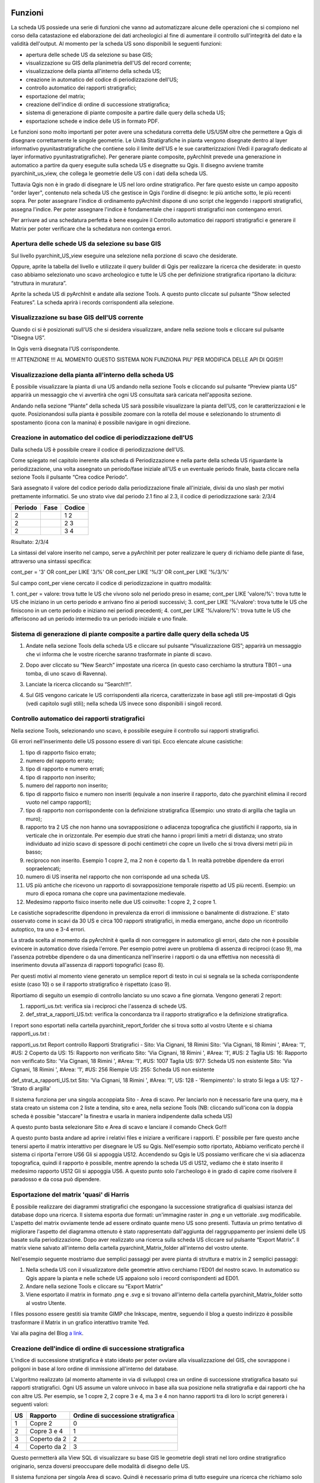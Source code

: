 .. image:: ./_images/logo_3.png
   :align: right
   
Funzioni
--------------------------------
La scheda US possiede una serie di funzioni che vanno ad automatizzare alcune delle operazioni che si compiono nel corso della catastazione ed elaborazione dei dati archeologici al fine di aumentare il controllo sull'integrità del dato e la validità dell'output. Al momento per la scheda US sono disponibili le seguenti funzioni:


* apertura delle schede US da selezione su base GIS;
* visualizzazione su GIS della planimetria dell'US del record corrente;
* visualizzazione della pianta all'interno della scheda US;
* creazione in automatico del codice di periodizzazione dell'US;
* controllo automatico dei rapporti stratigrafici;
* esportazione del matrix;
* creazione dell'indice di ordine di successione stratigrafica;
* sistema di generazione di piante composite a partire dalle query della scheda US;
* esportazione schede e indice delle US in formato PDF.

Le funzioni sono molto importanti per poter avere una schedatura corretta delle US/USM oltre che permettere a Qgis di disegnare correttamente le singole geometrie.
Le Unità Stratigrafiche in pianta vengono disegnate dentro al layer informativo pyunitastratigrafiche che contiene solo il limite dell'US e le sue caratterizzazioni (Vedi il paragrafo dedicato al layer informativo pyunitastratigrafiche).
Per generare piante composite, pyArchInit prevede una generazione in automatico a partire da query eseguite sulla scheda US e disegnatte su Qgis. Il disegno avviene tramite pyarchinit_us_view, che collega le geometrie delle US con i dati della scheda US.

Tuttavia Qgis non è in grado di disegnare le US nel loro ordine stratigrafico. Per fare questo esiste un campo apposito "order layer", contenuto nela scheda US che gestisce in Qgis l'ordine di disegno: le più antiche sotto, le più recenti sopra. Per poter assegnare l'indice di ordinamento pyArchInit dispone di uno script che leggendo i rapporti stratigrafici, assegna l'indice. Per poter assegnare l'indice è fondamentale che i rapporti stratigrafici non contengano errori.

Per arrivare ad una schedatura perfetta è bene eseguire il Controllo automatico dei rapporti stratigrafici e generare il Matrix per poter verificare che la schedatura non contenga errori.

Apertura delle schede US da selezione su base GIS
""""""""""""""""""""""""""""""""""""""""""""""""""""""""""""

Sul livello pyarchinit_US_view eseguire una selezione nella porzione di scavo che desiderate.

.. image:: ./_images/img_3231f.png
   :align: center


Oppure, aprite la tabella del livello e utilizzate il query builder di Qgis per realizzare la ricerca che desiderate: in questo caso abbiamo selezionato uno scavo archeologico e tutte le US che per definizione stratigrafica riportano la dicitura: “struttura in muratura”.

.. image:: ./_images/img_3231g.png
   :align: center


.. image:: ./_images/img_3231h.png
   :align: center


.. image:: ./_images/img_3231i.png
   :align: center


Aprite la scheda US di pyArchInit e andate alla sezione Tools. A questo punto cliccate sul pulsante “Show selected Features”. La scheda aprirà i records corrispondenti alla selezione.

.. image:: ./_images/img_3231l.png
   :align: center


.. image:: ./_images/img_3231m.png
   :align: center

Visualizzazione su base GIS dell'US corrente
""""""""""""""""""""""""""""""""""""""""""""""""""""""""

Quando ci si è posizionati sull'US che si desidera visualizzare, andare nella sezione tools e cliccare sul pulsante "Disegna US”.

.. image:: ./_images/img_3231n.png
   :align: center


.. image:: ./_images/img_3231na.png
   :align: center


In Qgis verrà disegnata l'US corrispondente.

.. image:: ./_images/img_3231o.png
   :align: center


!!! ATTENZIONE !!! AL MOMENTO QUESTO SISTEMA NON FUNZIONA PIU' PER MODIFICA DELLE API DI QGIS!!!

Visualizzazione della pianta all'interno della scheda US
"""""""""""""""""""""""""""""""""""""""""""""""""""""""""""""""""""

È possibile visualizzare la pianta di una US andando nella sezione Tools e cliccando sul pulsante “Preview pianta US” apparirà un messaggio che vi avvertirà che ogni US consultata sarà caricata nell'apposita sezione.

Andando nella sezione “Piante” della scheda US sarà possibile visualizzare la pianta dell'US, con le caratterizzazioni e le quote. Posizionandosi sulla pianta è possibile zoomare con la rotella del mouse e selezionando lo strumento di spostamento (icona con la manina) è possibile navigare in ogni direzione.


Creazione in automatico del codice di periodizzazione dell'US
""""""""""""""""""""""""""""""""""""""""""""""""""""""""""""""""""""""""

Dalla scheda US è possibile creare il codice di periodizzazione dell'US.

Come spiegato nel capitolo inerente alla scheda di Periodizzazione e nella parte della scheda US riguardante la periodizzazione, una volta assegnato un periodo/fase iniziale all'US e un eventuale periodo finale, basta cliccare nella sezione Tools il pulsante “Crea codice Periodo”.


.. image:: ./_images/img_3231p.png
   :align: left
   :scale: 70 %


Sarà assegnato il valore del codice periodo dalla periodizzazione finale all'iniziale, divisi da uno slash per motivi prettamente informatici. Se uno strato vive dal periodo 2.1 fino al 2.3, il codice di periodizzazione sarà: 2/3/4

========	=====	=======
Periodo		Fase	Codice
========	=====	=======
2			 1		 2
2			 2		 3
2			 3		 4
========	=====	=======

Risultato: 2/3/4

.. image:: ./_images/img_3231q.png
   :align: center



La sintassi del valore inserito nel campo, serve a pyArchInit per poter realizzare le query di
richiamo delle piante di fase, attraverso una sintassi specifica:

cont_per = '3' OR cont_per LIKE '3/%' OR cont_per LIKE '%/3' OR cont_per LIKE '%/3/%'

.. image:: ./_images/img_3231r.png
   :align: center


Sul campo cont_per viene cercato il codice di periodizzazione in quattro modalità:

1. cont_per = valore: trova tutte le US che vivono solo nel periodo preso in esame;
cont_per LIKE 'valore/%': trova tutte le US che iniziano in un certo periodo e arrivano fino
ai periodi successivi;
3. cont_per LIKE '%/valore': trova tutte le US che finiscono in un certo periodo e iniziano nei
periodi precedenti;
4. cont_per LIKE '%/valore/%': trova tutte le US che afferiscono ad un periodo intermedio tra un periodo iniziale e uno finale.

.. image:: ./_images/img_3231r1.png
   :align: center

Sistema di generazione di piante composite a partire dalle query della scheda US
"""""""""""""""""""""""""""""""""""""""""""""""""""""""""""""""""""""""""""""""""""""""""""

1. Andate nella sezione Tools della scheda US e cliccare sul pulsante “Visualizzazione GIS”; apparirà un messaggio che vi informa che le vostre ricerche saranno trasformate in piante di scavo.

.. image:: ./_images/img_3231a.png
   :align: center

2. Dopo aver cliccato su “New Search” impostate una ricerca (in questo caso cerchiamo la struttura TB01 – una tomba, di uno scavo di Ravenna).

.. image:: ./_images/img_3231b.png
   :align: center


3. Lanciate la ricerca cliccando su “Search!!!”.

.. image:: ./_images/img_3231c.png
   :align: center


4. Sul GIS vengono caricate le US corrispondenti alla ricerca, caratterizzate in base agli stili pre-impostati di Qgis (vedi capitolo sugli stili); nella scheda US invece sono disponibili i singoli record.

.. image:: ./_images/img_3231d.png
   :align: center


Controllo automatico dei rapporti stratigrafici
""""""""""""""""""""""""""""""""""""""""""""""""""""""""""

Nella sezione Tools, selezionando uno scavo, è possibile eseguire il controllo sui rapporti stratigrafici.

Gli errori nell'inserimento delle US possono essere di vari tipi. Ecco elencate alcune casistiche:

1. tipo di rapporto fisico errato;
2. numero del rapporto errato;
3. tipo di rapporto e numero errati;

4. tipo di rapporto non inserito;
5. numero del rapporto non inserito;
6. tipo di rapporto fisico e numero non inseriti (equivale a non inserire il rapporto, dato che pyarchinit elimina il record vuoto nel campo rapporti);

7. tipo di rapporto non corrispondente con la definizione stratigrafica (Esempio: uno strato di argilla che taglia un muro);

8. rapporto tra 2 US che non hanno una sovrapposizione o adiacenza topografica che giustifichi il rapporto, sia in verticale che in orizzontale. Per esempio due strati che hanno i propri limiti a metri di distanza; uno strato individuato ad inizio scavo di spessore di pochi centimetri che copre un livello che si trova diversi metri più in basso;

9. reciproco non inserito. Esempio 1 copre 2, ma 2 non è coperto da 1. In realtà potrebbe dipendere da errori sopraelencati;

10. numero di US inserita nel rapporto che non corrisponde ad una scheda US.

11. US più antiche che ricevono un rapporto di sovrapposizione temporale rispetto ad US più recenti. Esempio: un muro di epoca romana che copre una pavimentazione medievale.

12. Medesimo rapporto fisico inserito nelle due US coinvolte: 1 copre 2, 2 copre 1.

Le casistiche sopradescritte dipendono in prevalenza da errori di immissione o banalmente di distrazione. E' stato osservato come in scavi da 30 US e circa 100 rapporti stratigrafici, in media emergano, anche dopo un ricontrollo autoptico, tra uno e 3-4 errori.

La strada scelta al momento da pyArchInit è quella di non correggere in automatico gli errori, dato che non è possibile evincere in automatico dove risieda l'errore. Per esempio potrei avere un problema di assenza di reciproci (caso 9), ma l'assenza potrebbe dipendere o da una dimenticanza nell'inserire i rapporti o da una effettiva non necessità di inserimento dovuta all'assenza di rapporti topografici (caso 8).

Per questi motivi  al momento viene generato un semplice report di testo in cui si segnala se la scheda corrispondente esiste (caso 10) o se il rapporto stratigrafico è rispettato (caso 9).

Riportiamo di seguito un esempio di controllo lanciato su uno scavo a fine giornata.
Vengono generati 2 report:

#. rapporti_us.txt: verifica sia i reciproci che l'assenza di schede US.

#. def_strat_a_rapporti_US.txt: verifica la concordanza tra il rapporto stratigrafico e la definizione stratigrafica.


I report sono esportati nella cartella pyarchinit_report_forlder che si trova sotto al vostro Utente e si chiama rapporti_us.txt :

rapporti_us.txt
Report controllo Rapporti Stratigrafici - Sito: Via Cignani, 18 Rimini
Sito: 'Via Cignani, 18 Rimini ', #Area: '1', #US: 2 Coperto da US: 15: Rapporto non verificato
Sito: 'Via Cignani, 18 Rimini ', #Area: '1', #US: 2 Taglia US: 16: Rapporto non verificato
Sito: 'Via Cignani, 18 Rimini ', #Area: '1', #US: 1007 Taglia US: 977: Scheda US non esistente
Sito: 'Via Cignani, 18 Rimini ', #Area: '1', #US: 256 Riempie US: 255: Scheda US non esistente

def_strat_a_rapporti_US.txt
Sito: 'Via Cignani, 18 Rimini ', #Area: '1', US: 128 - 'Riempimento': lo strato Si lega a US: 127 - 'Strato di argilla'


Il sistema funziona per una singola accoppiata Sito - Area di scavo. Per lanciarlo non è necessario fare una query, ma è stata creato un sistema con 2 liste a tendina, sito e area, nella sezione Tools (NB: cliccando sull'icona con la doppia scheda è possibie "staccare" la finestra e usarla in maniera indipendente dalla scheda US)


A questo punto basta selezionare Sito e Area di scavo e lanciare il comando Check Go!!!


A questo punto basta andare ad aprire i relativi files e iniziare a verificare i rapporti. E' possibile per fare questo anche tenersi aperto il matrix interattivo per disegnare le US su Qgis. Nell'esempio sotto riportato, Abbiamo verificato perchè il sistema ci riporta l'errore US6 Gli si appoggia US12. Accendendo su Qgis le US possiamo verificare che vi sia adiacenza topografica, quindi il rapporto è possibile, mentre aprendo la scheda US di US12, vediamo che è stato inserito il medesimo rapporto US12 Gli si appoggia US6. A questo punto solo l'archeologo è in grado di capire come risolvere il paradosso e da cosa può dipendere.



Esportazione del matrix 'quasi' di Harris
""""""""""""""""""""""""""""""""""""""""""""""""""""

È possibile realizzare dei diagrammi stratigrafici che espongano la successione stratigrafica di qualsiasi istanza del database dopo una ricerca. Il sistema esporta due formati: un'immagine raster in .png e un vettoriale .svg modificabile. L'aspetto del matrix ovviamente tende ad essere ordinato quante meno US sono presenti. Tuttavia un primo tentativo di migliorare l'aspetto del diagramma ottenuto è stato rappresentato dall'aggiunta del raggruppamento per insiemi delle US basate sulla periodizzazione.
Dopo aver realizzato una ricerca sulla scheda US cliccare sul pulsante “Export Matrix”. Il matrix viene salvato all'interno della cartella pyarchinit_Matrix_folder all'interno del vostro utente.

Nell'esempio seguente mostriamo due semplici passaggi per avere pianta di struttura e matrix in 2 semplici passaggi:

1. Nella scheda US con il visualizzatore delle geometrie attivo cerchiamo l'ED01 del nostro scavo. In automatico su Qgis appare la pianta e nelle schede US appaiono solo i record corrispondenti ad ED01.



2. Andare nella sezione Tools e cliccare su “Export Matrix”



3. Viene esportato il matrix in formato .png e .svg e si trovano all'interno della cartella pyarchinit_Matrix_folder sotto al vostro Utente.




I files possono essere gestiti sia tramite GIMP che Inkscape, mentre, seguendo il blog a questo indirizzo è possibile trasformare il Matrix in un grafico interattivo tramite Yed.

Vai alla pagina del Blog `a link`_.

.. _a link: http://pyarchinit.blogspot.it/2015/04/this-afternoon-im-thinking-about-issues.html



Creazione dell'indice di ordine di successione stratigrafica
"""""""""""""""""""""""""""""""""""""""""""""""""""""""""""""""""""""""

L'indice di successione stratigrafica è stato ideato per poter ovviare alla visualizzazione del GIS, che sovrappone i poligoni in base al loro ordine di immissione all'interno del database.

L'algoritmo realizzato (al momento altamente in via di sviluppo) crea un ordine di successione stratigrafica basato sui rapporti stratigrafici. Ogni US assume un valore univoco in base alla sua posizione nella stratigrafia e dai rapporti che ha con altre US.
Per esempio, se 1 copre 2, 2 copre 3 e 4, ma 3 e 4 non hanno rapporti tra di loro lo script genererà i seguenti valori:

=== ============== ====================================
US  Rapporto       Ordine di successione stratigrafica
=== ============== ====================================
1	Copre 2   	   0
2   Copre 3 e 4    1
3   Coperto da 2   2
4   Coperto da 2   3
=== ============== ====================================


Questo permetterà alla View SQL di visualizzare su base GIS le geometrie degli strati nel loro ordine stratigrafico originario, senza doversi preoccupare delle modalità di disegno delle US.


Il sistema funziona per singola Area di scavo. Quindi è necessario prima di tutto eseguire una ricerca che richiamo solo un'area di scavo di un sito. Dopo aver cliccato su nuova ricerca, basta inserire nome del sito e numero di Area.




A questo punto sarà necessario nella sezione Tools cliccare su “Ordine Stratigrafico”.


NOTA BENE: Il sistema funziona solo se due condizioni sono verificate
* Assenza di errori nell'inserimento dei rapporti stratigrafici
* Accordo con il valore di loop che esegue il software in fase di analisi dell stratigrafia. Questo è un parametro tecnico ed è settato a livello di codice su 500 Loop; questo implica che una singola US, per ogni singolo rapporto, viene scansionata 500 Volte. Se una US ha più di 500 rapporti, è possibile che il sistema non riesca a completare il ciclo. Al momento è stata testata su scavi aperti di estensione sotto gli 800 mq e in contesti urbani complessi e il sistema ha sempre funzionato. Se si riscontrassero problema, ovvero il sistema non esce dal loop, è necessario modificare il parametro nel codice in python. Dato che dai loop dipende anche la velocità di esecuzione, in futuro si potrebbe aggiungere una casella dove si setta manualmente il numero di loop massimo per singola US. Va considerato che per un pacchetto di circa 40 US in ambito urbano, il sistema richiede circa un minuto di lavoro, che aumenta progressivamente all'aumentare delle US e dei rapporti inseriti.

Il sistema manda invia all'utente una serie di messaggi (utilizzati per il debug del sistema), tra cui la richiesta di eseguire il matrix per verificare eventuali paradossi nella stratigrafia come US più antiche che coprono US più recenti.







Lanciando il matrix sarà possibile verificare la correttezza dei rapporti tramite l'immagine esportata nella cartella pyarchinit_Matrix_folder che si trova sotto al vostro Utente, e richiamare dal Matrix interattivo le US cliccando sul singolo numero, per poter verificare sovrapposizioni corrette, a quale US si fa riferimento, ecc..




Al messaggio "Inizio Sistema order layer" dare OK; "Uscita dal sistema order layer", dare OK ed attendere, senza impegnare il PC in altre operazioni. A volte possono servire anche 15 minuti per grandi scavi ( ma ne vale la pena!!!).

E' necessario attendere il messaggio "SISEMA DI ORDINAMENTO TERMINATO".




ATTENZIONE!!! Per motivi prettamente informatici, il sistema ricarica tutte le US del Database. Richiamate il vostro set di dati.


Se qualcosa fosse andato storto e per essere sicuri che il vostro scavo sia documentato in maniera corretta, è possibile verificare una serie di report che vengono estratti dal sistema di ordinamento. Si trovano all'interno di pyArchinIt Report_Folder sotto al vostro Utente.




Ecco come appare il layer di inserimento delle Unità Stratigrafiche (pyunitastrigrafiche) alla fine della digitalizzazione di tutte le US.



Ecco Il layer di visualizzazione delle Unità Stratigrafiche (pyarchinit_us_view) dopo la generazione dell'ordine stratigrafico pronto per essere esportato.




PROBLEMI NOTI: se si lancia il comando e sono presenti paradossi è possibile che il sistema non riuscendo a risolverli vada avanti all'infito. Oppure se si lancia il sistema su più Aree di uno scavo o su più scavi, il sistema va in loop e non c'è modo di abortire il processo. In tutti questi casi è necessario forzare l'arresto di Qgis.

Esportazione schede e indice delle US in formato PDF
"""""""""""""""""""""""""""""""""""""""""""""""""""""""""""""""

È possibile esportare sia le singole schede che l'indice delle US basandosi su qualsiasi ricerca o criterio di ordinamento. Alcuni dati vengono presi direttamente dalla us_table, mentre altri, come la quota minima e massima, sono ricavati per relazione dalle features dei layers.

Le modalità per esportare le schede sono molteplici. E' possibile fare una ricerca in scheda, oppure una ricerca sui layer in Qgis e visualizzare le US corrispondenti in scheda ed esportarle. I criteri di esportazione sono pressochè illimitati, potendo cercare su vari campi ed ordinare le schede in base a più modalità. Per esempio si potrebbero cercare tutte le schede relative al Medioevo ed esportare tutte le US ordinate per scavo e tipo di defizione. Un medesimo set di dati può essere esportato secondo ordinamenti differenti, dando la possibilità di creare elenchi consultabili secondo vari criteri.

Nell'esempio sottostante abbiamo cercato in scheda l'ED01 di un nostro scavo, selezionato a video le US che ci interessavano e aperto le schede US. Infine le abbiamo ordinate per numero di US.





Ora basta andare in sezione Tools -> Esportazione ed esportare Schede e Indice.

